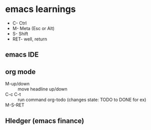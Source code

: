 * emacs learnings
- C- Ctrl
- M- Meta (Esc or Alt)
- S- Shift
- RET- well, return

** emacs IDE

** org mode
   + M-up/down :: move headline up/down
   + C-c C-t :: run command org-todo (changes state: TODO to DONE for ex)
   + M-S-RET :: 

** Hledger (emacs finance)
